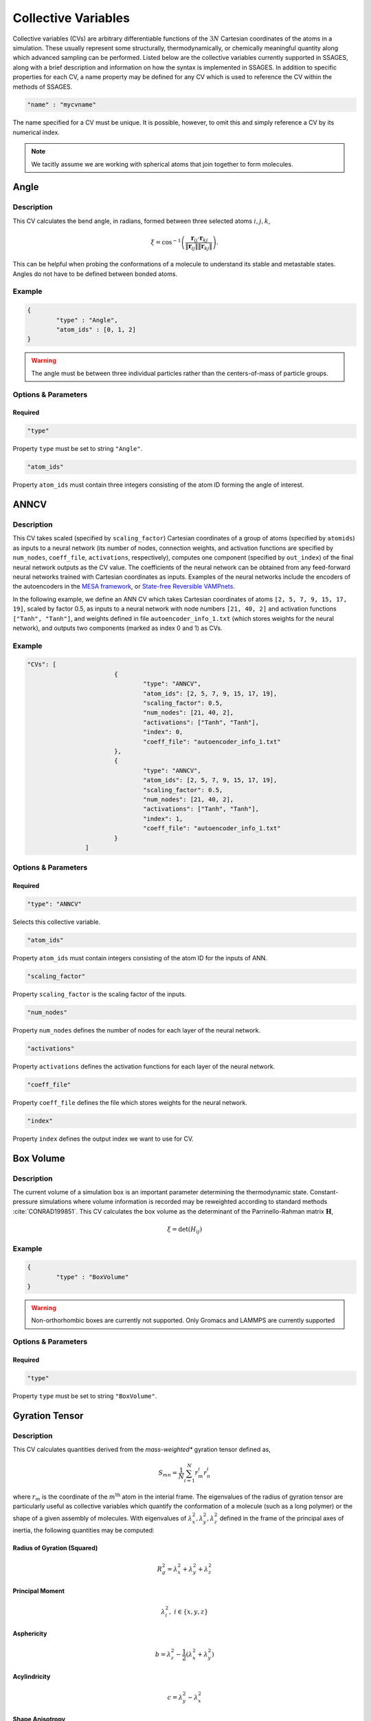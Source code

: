 .. _cvs:

Collective Variables
====================

Collective variables (CVs) are arbitrary differentiable functions of the
:math:`3N` Cartesian coordinates of the atoms in a simulation. These
usually represent some structurally, thermodynamically, or chemically
meaningful quantity along which advanced sampling can be performed. Listed
below are the collective variables currently supported in SSAGES, along with a
brief description and information on how the syntax is implemented in SSAGES.
In addition to specific properties for each CV, a name property may be
defined for any CV which is used to reference the CV within the methods of SSAGES.

.. code-block:: javascript

	"name" : "mycvname"

The name specified for a CV must be unique. It is possible, however, to omit
this and simply reference a CV by its numerical index.

.. note::

	We tacitly assume we are working with spherical atoms that join together to form molecules.

Angle
-----

Description
^^^^^^^^^^^

This CV calculates the bend angle, in radians, formed between three selected atoms :math:`i,j,k`,

.. math::

	\xi = \cos^{-1}\left(\frac{\mathbf{r}_{ij} \cdot \mathbf{r}_{kj}}{\Vert \mathbf{r}_{ij} \Vert \Vert \mathbf{r}_{kj} \Vert} \right).

This can be helpful when probing the conformations of a molecule to understand its stable and metastable states. Angles do not have to be defined between bonded atoms.

Example
^^^^^^^

.. code-block:: javascript

	{
		"type" : "Angle",
		"atom_ids" : [0, 1, 2]
	}

.. warning::

	The angle must be between three individual particles rather than the centers-of-mass of particle groups.

Options & Parameters
^^^^^^^^^^^^^^^^^^^^

Required
~~~~~~~~

.. code-block:: javascript

	"type"

Property ``type`` must be set to string ``"Angle"``.


.. code-block:: javascript

	"atom_ids"

Property ``atom_ids`` must contain three integers consisting of the atom ID forming the angle of interest.

ANNCV
-----

Description
^^^^^^^^^^^

This CV takes scaled (specified by ``scaling_factor``) Cartesian coordinates of a group of atoms (specified by ``atomids``) as inputs to a neural network (its number of nodes, connection weights, and activation functions are specified by ``num_nodes``, ``coeff_file``, ``activations``, respectively), computes one component (specified by ``out_index``) of the final neural network outputs as the CV value. The coefficients of the neural network can be obtained from any feed-forward neural networks trained with Cartesian coordinates as inputs.  Examples of the neural networks include the encoders of the autoencoders in the `MESA framework <https://github.com/weiHelloWorld/accelerated_sampling_with_autoencoder>`_, or `State-free Reversible VAMPnets <https://github.com/hsidky/srv>`_.

In the following example, we define an ANN CV which takes Cartesian coordinates of atoms ``[2, 5, 7, 9, 15, 17, 19]``, scaled by factor 0.5, as inputs to a neural network with node numbers ``[21, 40, 2]`` and activation functions ``["Tanh", "Tanh"]``, and weights defined in file ``autoencoder_info_1.txt`` (which stores weights for the neural network), and outputs two components (marked as index 0 and 1) as CVs.

Example
^^^^^^^

.. code-block:: javascript

	"CVs": [
				{
					"type": "ANNCV",
					"atom_ids": [2, 5, 7, 9, 15, 17, 19],
					"scaling_factor": 0.5,
					"num_nodes": [21, 40, 2],
					"activations": ["Tanh", "Tanh"],
					"index": 0,
					"coeff_file": "autoencoder_info_1.txt"
				},
				{
					"type": "ANNCV",
					"atom_ids": [2, 5, 7, 9, 15, 17, 19],
					"scaling_factor": 0.5,
					"num_nodes": [21, 40, 2],
					"activations": ["Tanh", "Tanh"],
					"index": 1,
					"coeff_file": "autoencoder_info_1.txt"
				}
			]
			

Options & Parameters
^^^^^^^^^^^^^^^^^^^^

Required
~~~~~~~~

.. code-block:: javascript

	"type": "ANNCV"

Selects this collective variable.


.. code-block:: javascript

	"atom_ids"

Property ``atom_ids`` must contain integers consisting of the atom ID for the inputs of ANN.

.. code-block:: javascript

	"scaling_factor"

Property ``scaling_factor`` is the scaling factor of the inputs.

.. code-block:: javascript

	"num_nodes"

Property ``num_nodes`` defines the number of nodes for each layer of the neural network.

.. code-block:: javascript

	"activations"

Property ``activations`` defines the activation functions for each layer of the neural network.

.. code-block:: javascript

	"coeff_file"

Property ``coeff_file`` defines the file which stores weights for the neural network.

.. code-block:: javascript

	"index"

Property ``index`` defines the output index we want to use for CV.

Box Volume
----------

Description
^^^^^^^^^^^

The current volume of a simulation box is an important parameter determining the thermodynamic state. Constant-pressure simulations where volume information is recorded may be reweighted according to standard methods :cite:`CONRAD199851`. This CV calculates the box volume as the determinant of the Parrinello-Rahman matrix :math:`\mathbf{H}`,

.. math::

	\xi = \det\left( H_{ij} \right)

Example
^^^^^^^

.. code-block:: javascript
	
	{
		"type" : "BoxVolume"
	}

.. warning::

	Non-orthorhombic boxes are currently not supported. Only Gromacs and LAMMPS are currently supported

Options & Parameters
^^^^^^^^^^^^^^^^^^^^

Required
~~~~~~~~

.. code-block:: javascript

	"type"

Property ``type`` must be set to string ``"BoxVolume"``.

Gyration Tensor
---------------

Description
^^^^^^^^^^^

This CV calculates quantities derived from the *mass-weighted** gyration tensor defined as,

.. math::

	S_{mn} = \frac{1}{N}\sum_{i=1}^{N}{r_m^i r_n^i}

where :math:`r_m` is the coordinate of the :math:`m^{\mathrm{th}}` atom in the interial
frame. The eigenvalues of the radius of gyration tensor are particularly useful as collective variables which quantify the conformation of a molecule (such as a long polymer) or the shape of a given assembly of molecules. With eigenvalues of :math:`\lambda_x^2, \lambda_y^2, \lambda_z^2` defined in the frame of the principal axes of inertia, the following quantities may be computed:

Radius of Gyration (Squared)
~~~~~~~~~~~~~~~~~~~~~~~~~~~~

.. math::

	R_g^2 = \lambda_x^2 + \lambda_y^2 + \lambda_z^2

Principal Moment
~~~~~~~~~~~~~~~~

.. math::

	\lambda_i^2,\ i \in \{x,y,z\}

Asphericity
~~~~~~~~~~~

.. math::

	b = \lambda_z^2 - \frac{1}{2}\left(\lambda_x^2 + \lambda_y^2 \right)

Acylindricity
~~~~~~~~~~~~~

.. math::

	c = \lambda_y^2 - \lambda_x^2

Shape Anisotropy
~~~~~~~~~~~~~~~~

.. math::

	\kappa^2 = \frac{3}{2}\frac{\lambda_x^4+\lambda_y^4+\lambda_z^4}{\left(\lambda_x^2+\lambda_y^2+\lambda_z^2\right)^2}-\frac{1}{2}



Example
^^^^^^^

This example computes the shape anisotropy of a ten-atom group.

.. code-block:: javascript

	"type" : "GyrationTensor",
	"atom_ids" : [1, 2, 3, 4, 5, 6, 7, 8, 9, 10],
	"component" : "shapeaniso"

Options & Parameters
^^^^^^^^^^^^^^^^^^^^

Required
~~~~~~~~

.. code-block:: javascript
	
	"type"

Property ``type`` must be set to string ``"GyrationTensor"``.

.. code-block:: javascript

	"atom_ids"

Property ``atom_ids`` must be an array of integers containing the atom IDs which will enter the calculation.

.. code-block:: javascript

	"component"

Property ``component`` must be a string defining the gyration tensor component of interest.
Valid options are ``"Rg"``, ``"principal1"``, ``"principal2"``, ``"principal3"``, ``"asphericity"``,
``"acylindricity"``, or ``"shapeaniso"``.

Optional
~~~~~~~~

.. code-block:: javascript

    "dimension"

Property ``dimension`` is a 3-element array of booleans specifying which
Cartesian components to include in the calculation. If left unspecified, all
three xyz components will be used.

Particle Coordinate
-------------------

Description
^^^^^^^^^^^

This CV calculates the :math:`x`, :math:`y` or :math:`z` position of the center of mass for a
group of atoms.

.. math::

	\xi = \frac{1}{\sum_i{m^i}}\sum_{i=1}^{N}{r_\alpha^i}\ \ \ \alpha \in {x,y,z}

Example
^^^^^^^

.. code-block:: javascript

	{
		"type" : "ParticleCoordinate",
		"atom_ids" : [1, 5, 6, 10],
		"dimension" : "x"
	}


Options & Parameters
^^^^^^^^^^^^^^^^^^^^

Required
~~~~~~~~

.. code-block:: javascript
	
	"type"

Property ``type`` must be set to string ``"ParticleCoordinate"``.

.. code-block:: javascript

	"atom_ids"

Property ``atom_ids`` must be an array of integers containing the atom IDs which will enter the calculation.

.. code-block:: javascript

	"dimension"

Property ``dimension`` must be a string defining the Cartesian component of interest ``"x"``, ``"y"``, or ``"z"``.

Pairwise
--------

Description
^^^^^^^^^^^

This CV calculates a variety of pairwise properties. The functions (kernels) used are continous analogs for otherwise discontinuous CVs. If parameters are chosen judiciously, these kernels can be used in place of some standard, discontinuous CVs. A Gaussian kernel can emulate a count of nearest neighbors; a switching function kernel can emulate a coordination number.

.. math::

	\xi = \sum_{i \in A}\sum_{i \in B}{f_{ij}}

where :math:`f_{ij}` is a pairwise function for atoms :math:`i` and :math:`j`. are at a distance of the center of the Gaussian, :math:`r_{ij}=\mu`, and decreases to zero as the distance deviates away from :math:`\mu`.

Example
^^^^^^^

This example uses a Gaussian pairwise kernel to compute contributions from contact-type interactions between two atoms of size 1.0.

.. code-block:: javascript
	
	{
		"type" : "Pairwise",
		"group1" : [1, 5],
		"group2" : [2, 3, 4, 6, 7, 8],
		"kernel" : {
			"type" : "gaussian",
			"mu" : 1.0,
			"sigma" : 0.2
		}
	}



Options & Parameters
^^^^^^^^^^^^^^^^^^^^

Required
~~~~~~~~

.. code-block:: javascript
	
	"type"

Property ``type`` must be set to string ``"Pairwise"``.

.. code-block:: javascript
	
	"group1"

Property ``group1`` must be an array of integers containing the atom IDs in the first set.

.. code-block:: javascript
	
	"group2"

Property ``group2`` must be an array of integers containing the atom IDs in the second set.

.. note::

	Atoms can exist in both ``group1`` and ``group2`` simultaneously. Contacts are automatically
	skipped if :math:`i = j`.

.. code-block:: javascript
	
	"kernel"

Property ``kernel`` must be an object defining the properties of the pairwise kernel function and its associated properties.

Pairwise Kernels
~~~~~~~~~~~~~~~~

Gaussian Function
*****************

The Gaussian function is defined as:

.. math::

	g_{ij} = e^{-\frac{\left(r_{ij} - \mu\right)^2}{2\sigma^2}}.

This type of kernel is useful to select between conformations which have a different position of (e.g.) neighbors and next nearest neighbors in a particle cluster. Selection of particle separations approximates a math:`\delta` distribution.

Properties
++++++++++

.. code-block:: javascript
	
	"mu"

Property ``mu`` is required and must be numeric.

.. code-block:: javascript
	
	"sigma"

Property ``sigma`` is required and must be numeric.

Rational Switching Function
***************************

The rational switching function is defined as:

.. math::

	s_{ij} = \frac{1-\left(\frac{r_{ij} - d_0}{r_0}\right)^n}{1-\left(\frac{r_{ij} - d_0}{r_0}\right)^m}.

This quantity is useful for measuring how many atoms in group 2 occupy a spherical shell around atoms in group 1. The form is chosen so that the variable is continuous and differentiable. Through tuning :math:`n` and :math:`m` this can be made arbitrarily close to a Heaviside switching function.

Properties
++++++++++

.. code-block:: javascript

	"type"

Property ``type`` must be set to string ``"rationalswitch"``.

.. code-block:: javascript

	"d0"

Property ``d0`` is required and must be numeric.

.. code-block:: javascript

	"r0"

Property ``r0`` is required and must be numeric.

.. code-block:: javascript

	"n"

Property ``n`` is required and must be an integer.

.. code-block:: javascript

	"m"

Property ``m`` is required and must be an integer.

Particle Position
-------------------

Example
^^^^^^^

.. code-block:: javascript

	{
		"type" : "ParticlePosition",
		"atom_ids" : [1, 5, 6, 10],
		"dimension" : [true, false, true],
		"position" : [3.51, 6.66, 2.14]
	}

Description
^^^^^^^^^^^

This CV calculates the distance of the center of mass of a group of atoms
from a particular point in Cartesian space.

Options & Parameters
^^^^^^^^^^^^^^^^^^^^

Required
~~~~~~~~

.. code-block:: javascript
	
	"type"

Property ``type`` must be set to string ``"ParticlePosition"``.

.. code-block:: javascript

	"atom_ids"

Property ``atom_ids`` must be an array of integers containing the atom IDs which
will enter the calculation.

.. code-block:: javascript

	"position"

Property ``position`` must be a 3-element array of numbers defining the reference
point in the simulation box.

Optional
~~~~~~~~

.. code-block:: javascript

    "dimension"

Property ``dimension`` is a 3-element array of booleans specifying which
Cartesian components to include in the calculation. If left unspecified, all
three xyz components will be used.

Particle Separation
-------------------


Description
^^^^^^^^^^^

This CV calculates the distance between the centers of mass of two groups of
atoms. The variable is unsigned, as the distance is a magnitude.

Example
^^^^^^^

.. code-block:: javascript

    {
        "type" : "ParticleSeparation",
        "group1" : [1],
        "group2" : [5, 6, 10]
    }


Options & Parameters
^^^^^^^^^^^^^^^^^^^^

Required
~~~~~~~~

.. code-block:: javascript

    "type"

Property ``type`` must be set to string ``"ParticleSeparation"``.

.. code-block:: javascript

    "group1"

Property ``group1`` must be an array of integers containing the atom ID(s) which
make up the first group of atoms. The CV will calculate the distance between
the center of mass of this group and the group defined by property ``group2``.

.. code-block:: javascript

    "group2"

Property ``group2`` must be an array of integers containing the atom ID(s) which
make up the second group of atoms. The CV will calculate the distance between
the center of mass of this group and the group defined by property ``group1``.

Optional
~~~~~~~~

.. code-block:: javascript

    "dimension"

Property ``dimension`` is a 3-element array of booleans specifying which
Cartesian components to include in the calculation. If left unspecified, all
three xyz components will be used.

Polymer Rouse Modes
-------------------

Description
^^^^^^^^^^^

This CV calculates the magnitude of a given Rouse mode for a set of atoms as

.. math::

    X_p = \sqrt{\mathbf{X}_p\cdot\mathbf{X}_p},

with the :math: `p` th Rouse mode defined as

.. math::

    \mathbf{X}_p = \sqrt{\frac{c_p}{N}}\sum_{i=1}^N \mathbf{R}_i \cos \Bigl[\frac{p\pi}{N}\bigl(i-\frac{1}{2}\bigr) \Bigr],

where :math: `N` is the number of groups or beads comprising the polymer, :math: `\mathbf{R}_i` is the center-of-mass of the :math: `i` th bead, and :math: `c_p` is a constant equal to 1 for :math: `p=0` and equal to 2 for :math: `p=1,\cdots,N-1`. This CV can be helpful to bias the conformations of both moderate-size and long-chain proteins and polymers.


Example
^^^^^^^

.. code-block:: javascript

    {
        "type": "RouseMode",
        "mode": 1,
        "groups":  [
                    [ 1, 2, 3, 4, 5],
                    [ 6, 7, 8, 9,10],
                    [11,12,13,14,15],
                    [16,17,18,19,20],
                    [21,22,23,24,25],
                    [26,27,28,29,30],
                    [31,32,33,34,35],
                    [36,37,38,39,40],
                    [41,42,43,44,45],
                    [46,47,48,49,50]
                   ]
    }


Options & Parameters
^^^^^^^^^^^^^^^^^^^^

Required
^^^^^^^^

.. code-block:: javascript

    "type"

Property ``mode`` must be set to string ``"RouseMode"``.

.. code-block:: javascript

    "groups"

Property ``groups`` is an array of arrays containing the atom IDs (as integers) that comprise the discretized polymer beads. The number of groups provided implicitly defines :math: `N`, the number of polymer beads.

.. code-block:: javascript

    "mode"

Property ``mode`` is an integer indicating the index of the desired Rouse mode. Valid values range from 0 up to one less than the number of groups, or `0,\cdots, N-1`.

Torsional Angle
---------------

Description
^^^^^^^^^^^

This CV calculates the dihedral angle, in radians, formed by four atoms :math:`i,j,k,l`.
It is computed as in :cite:`BLONDEL19961132`,

.. math::

	\xi = \tan^{-1}\left( \frac{\left[(r_{lk} \times r_{jk}) \times (r_{ij} \times r_{jk}) \right] \cdot \frac{r_{jk}}{\Vert r_{jk}\Vert}}{(r_{lk} \times r_{jk}) \cdot (r_{ij} \times r_{jk}) } \right).

Specifically, the function ``atan2`` is used for the inverse tangent calculation to yield a four-quadrant angle.

.. warning::

	The torsional angle can only be defined between four atoms rather than four groups of atoms.


Example
^^^^^^^

.. code-block:: javascript

	{
		"type" : "Torsional",
		"atom_ids" : [1, 5, 6, 10]
	}

Options & Parameters
^^^^^^^^^^^^^^^^^^^^

Required
~~~~~~~~

.. code-block:: javascript
	
	"type"

Property ``type`` must be set to string ``"Torsional"``.

.. code-block:: javascript

	"atom_ids"

Property ``atom_ids`` must be an array of 4 integers containing the atom IDs which
form the dihedral.

Alpha Helix RMSD
----------------

Description
^^^^^^^^^^^

This CV calculates alpha helix character by comparision to an "ideal" alpha
helix structure composed of 6 amino acids. This is computed by performing a
summation over all possible sequences of 6 consecutive amino acids in the
segment of interest:

.. math::

	\xi = \sum_i \frac{1 - \left(\frac{r_i}{0.1\text{ nm}}\right)^8}{1 - (\frac{r_i}{0.1\text{ nm}})^{12}}

where :math:`r_i` is the pairwise RMSD calculated between the backbone atoms in
the 6 amino acid sequence and the ideal reference structure. 5 backbone atoms
are used for each amino acid, so each pairwise RMSD is calculated between two
sets of 30 atoms. In the case of glycine, the HA1 atom is used in place of CB
backbone atom.

.. note::

	Note that this CV is basically a summation of switching functions applied to the RMSD rather than to coordinates; in future versions, the user will be able to choose custom parameters for the switching function.

.. note::

	Unlike the simpler CVs discussed above, this one takes atomic labels in the form of a reference PDB structure. This is true of all protein-like CVs below which compare to a reference structure.

.. warning::

	Since the definition of this CV uses nanometers as a unit length, you must specify the ``unitconv`` parameter, as outlined below, in order to apply this CV when that is not the base unit of length.

Example
^^^^^^^

.. code-block:: javascript

	{
            "type" : "AlphaRMSD",
            "residue_ids" : [3, 21],
            "reference" : "reference_structure.pdb",
            "unitconv" : 10
	}

Options & Parameters
^^^^^^^^^^^^^^^^^^^^

Required
~~~~~~~~

.. code-block:: javascript

	"type"

Property ``type`` must be set to string ``"AlphaRMSD"``.

.. code-block:: javascript

	"residue_ids"

Property ``residue_ids`` must be an array of two integers designating the range
of amino acids for which to calculate the CV. The indices of the amino acids
must match those from the reference structure provided in the property
``reference``. The smaller index must be listed first, and the range must span
at least 6 amino acids.

.. code-block:: javascript

    "reference"

Property ``reference`` must be a string containing the name of a reference pdb
structure. This reference pdb structure is used along with the residue range
defined in ``residue_ids`` to check for alpha helix character. For now, all
residues in the system must be numbered in increasing order, even if they belong
to separate chains. For example, if your system has two chains of 20 amino acids
each, the first amino acid in the second chain should be numbered 21.

Optional
~~~~~~~~

.. code-block:: javascript

    "unitconv"

Property ``unitconv`` must be numeric. This factor is used to reconcile the
internal MD units for your engine and the units used in the ideal alpha helix
reference structure. If your engine uses units of nanometers, this
can be ignored. Otherwise, ``unitconv`` must be set to the equivalent number of
length units in your MD engine equal to 1 nm. For example, if your default unit
length is in angstroms, ``unitconv`` will be set to 10.

Anti Beta RMSD
----------------

Description
^^^^^^^^^^^

This CV calculates anti beta-sheet character by comparision to an "ideal" anti
beta-sheet structure composed of 6 amino acids. This is computed by performing a
summation over all possible sequences of 6 amino acids, consisting of two
segments of 3 consecutive amino acids each, in the region of interest.

.. math::

	\xi = \sum_i \frac{1 - \left(\frac{r_i}{0.1\text{ nm}}\right)^8}{1 - (\frac{r_i}{0.1\text{ nm}})^{12}}

where :math:`r_i` is the pairwise RMSD calculated between the backbone atoms in
the 6 amino acid sequence and the ideal reference structure. 5 backbone atoms
are used for each amino acid, so each pairwise RMSD is calculated between two
sets of 30 atoms. In the case of glycine, the HA1 atom is used in place of CB
backbone atom.

.. note::

	Note that this CV is basically a summation of switching functions applied to the RMSD rather than to coordinates; in future versions, the user will be able to choose custom parameters for the switching function.

.. note::

	Unlike the simpler CVs discussed above, this one takes atomic labels in the form of a reference PDB structure. This is true of all protein-like CVs below which compare to a reference structure.

.. warning::

	Since the definition of this CV uses nanometers as a unit length, you must specify the ``unitconv`` parameter, as outlined below, in order to apply this CV when that is not the base unit of length.

Example
^^^^^^^

.. code-block:: javascript

	{
            "type" : "AntiBetaRMSD",
            "residue_ids" : [3, 21],
            "reference" : "reference_structure.pdb",
            "unitconv" : 10,
            "mode" : 0
	}

Options & Parameters
^^^^^^^^^^^^^^^^^^^^

Required
~~~~~~~~

.. code-block:: javascript

	"type"

Property ``type`` must be set to string ``"AntiBetaRMSD"``.

.. code-block:: javascript

	"residue_ids"

Property ``residue_ids`` must be an array of two integers designating the range
of amino acids for which to calculate the CV. The indices of the amino acids
must match those from the reference structure provided in the property
``reference``. The smaller index must be listed first, and the range must span
at least 6 amino acids.

.. code-block:: javascript

    "reference"

Property ``reference`` must be a string containing the name of a reference pdb
structure. This reference pdb structure is used along with the residue range
defined in ``residue_ids`` to check for anti beta-sheet character. For now, all
residues in the system must be numbered in increasing order, even if they belong
to separate chains. For example, if your system has two chains of 20 amino acids
each, the first amino acid in the second chain should be numbered 21.

Optional
~~~~~~~~

.. code-block:: javascript

    "unitconv"

Property ``unitconv`` must be numeric. This factor is used to reconcile the
internal MD units for your engine and the units used in the ideal anti
beta-sheet reference structure. If your engine uses units of nanometers, this
can be ignored. Otherwise, ``unitconv`` must be set to the equivalent number of
length units in your MD engine equal to 1 nm. For example, if your default unit
length is in angstroms, ``unitconv`` will be set to 10.

.. code-block:: javascript

    "mode"

Property ``mode`` is an integer specifying whether to calculate beta-sheets
formed only between residues on the same chain (intra) or only between residues
on separate chains (inter). If ``mode`` is set to 0, both modes will be used.
A value of 1 selects for the intra mode; a value of 2 selects for inter mode.

Parallel Beta RMSD
------------------

Description
^^^^^^^^^^^

This CV calculates anti beta-sheet character by comparision to an "ideal"
parallel beta-sheet structure composed of 6 amino acids. This is computed by
performing a summation over all possible sequences of 6 amino acids, consisting
of two segments of 3 consecutive amino acids each, in the region of interest.

.. math::

	\xi = \sum_i \frac{1 - \left(\frac{r_i}{0.1\text{ nm}}\right)^8}{1 - (\frac{r_i}{0.1\text{ nm}})^{12}}

where :math:`r_i` is the pairwise RMSD calculated between the backbone atoms in
the 6 amino acid sequence and the ideal reference structure. 5 backbone atoms
are used for each amino acid, so each pairwise RMSD is calculated between two
sets of 30 atoms. In the case of glycine, the HA1 atom is used in place of CB
backbone atom.

.. note::

	Note that this CV is basically a summation of switching functions applied to the RMSD rather than to coordinates; in future versions, the user will be able to choose custom parameters for the switching function.

.. note::

	Unlike the simpler CVs discussed above, this one takes atomic labels in the form of a reference PDB structure. This is true of all protein-like CVs below which compare to a reference structure.

.. warning::

	Since the definition of this CV uses nanometers as a unit length, you must specify the ``unitconv`` parameter, as outlined below, in order to apply this CV when that is not the base unit of length.

Example
^^^^^^^

.. code-block:: javascript

	{
		"type" : "ParallelBetaRMSD",
		"residue_ids" : [3, 21],
		"reference" : "reference_structure.pdb",
		"unitconv" : 10,
		"mode" : 0
	}

Options & Parameters
^^^^^^^^^^^^^^^^^^^^

Required
~~~~~~~~

.. code-block:: javascript

	"type"

Property ``type`` must be set to string ``"ParallelBetaRMSD"``.

.. code-block:: javascript

	"residue_ids"

Property ``residue_ids`` must be an array of two integers designating the range
of amino acids for which to calculate the CV. The indices of the amino acids
must match those from the reference structure provided in the property
``reference``. The smaller index must be listed first, and the range must span
at least 6 amino acids.

.. code-block:: javascript

    "reference"

Property ``reference`` must be a string containing the name of a reference pdb
structure. This reference pdb structure is used along with the residue range
defined in ``residue_ids`` to check for parallel beta-sheet character. For now,
all residues in the system must be numbered in increasing order, even if they
belong to separate chains. For example, if your system has two chains of 20
amino acids each, the first amino acid in the second chain should be numbered
21.

Optional
~~~~~~~~

.. code-block:: javascript

    "unitconv"

Property ``unitconv`` must be numeric. This factor is used to reconcile the
internal MD units for your engine and the units used in the ideal parallel
beta-sheet reference structure. If your engine uses units of nanometers, this
can be ignored. Otherwise, ``unitconv`` must be set to the equivalent number of
length units in your MD engine equal to 1 nm. For example, if your default unit
length is in angstroms, ``unitconv`` will be set to 10.

.. code-block:: javascript

    "mode"

Property ``mode`` is an integer specifying whether to calculate beta-sheets
formed only between residues on the same chain (intra) or only between residues
on separate chains (inter). If ``mode`` is set to 0, both modes will be used.
A value of 1 selects for the intra mode; a value of 2 selects for inter mode.
